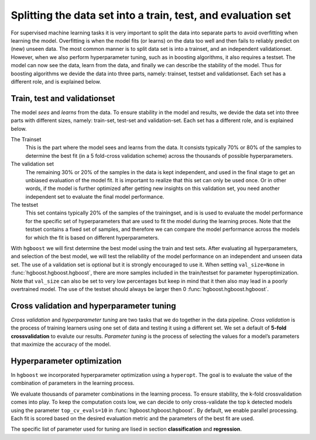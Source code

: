 Splitting the data set into a train, test, and evaluation set
*************************************************************

For supervised machine learning tasks it is very important to split the data into separate parts to avoid overfitting when learning the model. Overfitting is when the model fits (or learns) on the data too well and then fails to reliably predict on (new) unseen data. The most common manner is to split data set is into a trainset, and an independent validationset. However, when we also perform hyperparameter tuning, such as in boosting algorithms, it also requires a testset. The model can now see the data, learn from the data, and finally we can describe the stability of the model. Thus for boosting algorithms we devide the data into three parts, namely: trainset, testset and validationset. Each set has a different role, and is explained below.


Train, test and validationset
------------------------------

The model *sees* and *learns* from the data. To ensure stability in the model and results, we devide the data set into three parts with different sizes, namely: train-set, test-set and validation-set.
Each set has a different role, and is explained below.

The Trainset
	This is the part where the model sees and learns from the data. It consists typically 70% or 80% of the samples to determine the best fit (in a 5 fold-cross validation scheme) across the thousands of possible hyperparameters.

The validation set
	The remaining 30% or 20% of the samples in the data is kept independent, and used in the final stage to get an unbiased evaluation of the model fit. It is important to realize that this set can only be used once. Or in other words, if the model is further optimized after getting new insights on this validation set, you need another independent set to evaluate the final model performance.

The testset
	This set contains typically 20% of the samples of the trainingset, and is is used to evaluate the model performance for the specific set of hyperparameters that are used to fit the model during the learning proces. Note that the testset contains a fixed set of samples, and therefore we can compare the model performance across the models for which the fit is based on different hyperparameters.


With ``hgboost`` we will first determine the best model using the train and test sets. After evaluating all hyperparameters, and selection of the best model, we will test the reliability of the model performance on an independent and unseen data set.
The use of a validation set is optional but it is strongly encouraged to use it. When setting ``val_size=None`` in :func:`hgboost.hgboost.hgboost`, there are more samples included in the train/testset for parameter hyperoptimization. Note that ``val_size`` can also be set to very low percentages but keep in mind that it then also may lead in a poorly overtrained model. The use of the testset should always be larger then 0 :func:`hgboost.hgboost.hgboost`. 


Cross validation and hyperparameter tuning
------------------------------------------

*Cross validation* and *hyperparameter tuning* are two tasks that we do together in the data pipeline.
*Cross validation* is the process of training learners using one set of data and testing it using a different set. We set a default of **5-fold crossvalidation** to evalute our results. *Parameter tuning* is the process of selecting the values for a model’s parameters that maximize the accuracy of the model.

.. _grid_search_cross_validation:

.. figure:: ../figs/grid_search_cross_validation.png


Hyperparameter optimization
---------------------------

In ``hgboost`` we incorporated hyperparameter optimization using a ``hyperopt``. The goal is to evaluate the value of the combination of parameters in the learning process.

We evaluate thousands of parameter combinations in the learning process. To ensure stability, the k-fold crossvalidation comes into play. To keep the computation costs low, we can decide to only cross-validate the top k detected models using the parameter ``top_cv_evals=10`` in :func:`hgboost.hgboost.hgboost`. By default, we enable parallel processing. Each fit is scored based on the desired evaluation metric and the parameters of the best fit are used.

The specific list of parameter used for tuning are lised in section **classification** and **regression**.


.. raw:: html

	<hr>
	<center>
		<script async type="text/javascript" src="//cdn.carbonads.com/carbon.js?serve=CEADP27U&placement=erdogantgithubio" id="_carbonads_js"></script>
	</center>
	<hr>
